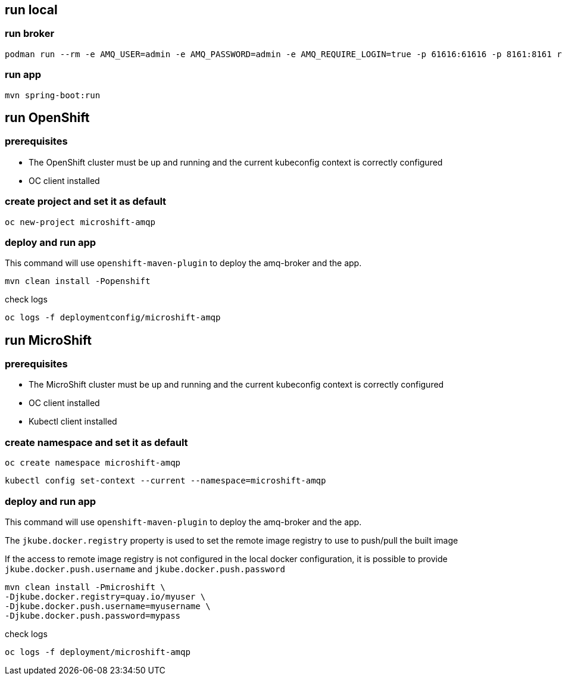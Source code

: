 == run local

=== run broker

[source,bash]
----
podman run --rm -e AMQ_USER=admin -e AMQ_PASSWORD=admin -e AMQ_REQUIRE_LOGIN=true -p 61616:61616 -p 8161:8161 registry.redhat.io/amq7/amq-broker-rhel8:7.11
----

=== run app

[source,bash]
----
mvn spring-boot:run
----

== run OpenShift

=== prerequisites

- The OpenShift cluster must be up and running and the current kubeconfig context is correctly configured
- OC client installed

=== create project and set it as default

[source,bash]
----
oc new-project microshift-amqp
----

=== deploy and run app

This command will use `openshift-maven-plugin` to deploy the amq-broker and the app.

[source,bash]
----
mvn clean install -Popenshift
----

check logs

[source,bash]
----
oc logs -f deploymentconfig/microshift-amqp
----

== run MicroShift

=== prerequisites

- The MicroShift cluster must be up and running and the current kubeconfig context is correctly configured
- OC client installed
- Kubectl client installed

=== create namespace and set it as default

[source,bash]
----
oc create namespace microshift-amqp
----

[source,bash]
----
kubectl config set-context --current --namespace=microshift-amqp
----

=== deploy and run app

This command will use `openshift-maven-plugin` to deploy the amq-broker and the app.

The `jkube.docker.registry` property is used to set the remote image registry to use to push/pull the built image

If the access to remote image registry is not configured in the local docker configuration, it is possible to provide `jkube.docker.push.username` and `jkube.docker.push.password`

[source,bash]
----
mvn clean install -Pmicroshift \
-Djkube.docker.registry=quay.io/myuser \
-Djkube.docker.push.username=myusername \
-Djkube.docker.push.password=mypass
----

check logs

[source,bash]
----
oc logs -f deployment/microshift-amqp
----
